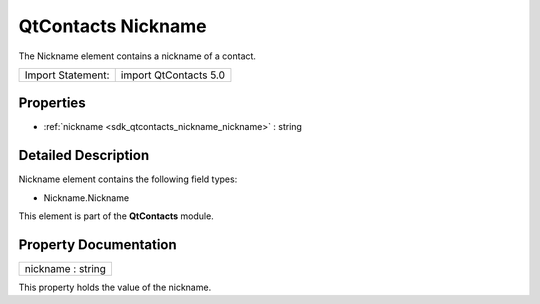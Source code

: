 .. _sdk_qtcontacts_nickname:

QtContacts Nickname
===================

The Nickname element contains a nickname of a contact.

+---------------------+-------------------------+
| Import Statement:   | import QtContacts 5.0   |
+---------------------+-------------------------+

Properties
----------

-  :ref:`nickname <sdk_qtcontacts_nickname_nickname>` : string

Detailed Description
--------------------

Nickname element contains the following field types:

-  Nickname.Nickname

This element is part of the **QtContacts** module.

Property Documentation
----------------------

.. _sdk_qtcontacts_nickname_nickname:

+--------------------------------------------------------------------------------------------------------------------------------------------------------------------------------------------------------------------------------------------------------------------------------------------------------------+
| nickname : string                                                                                                                                                                                                                                                                                            |
+--------------------------------------------------------------------------------------------------------------------------------------------------------------------------------------------------------------------------------------------------------------------------------------------------------------+

This property holds the value of the nickname.

